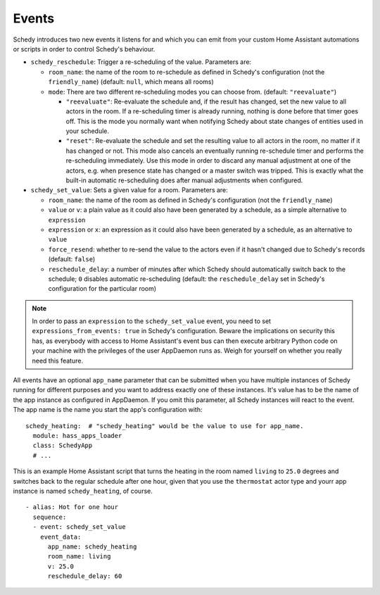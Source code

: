 Events
======

Schedy introduces two new events it listens for and which you can emit
from your custom Home Assistant automations or scripts in order to
control Schedy's behaviour.

* ``schedy_reschedule``: Trigger a re-scheduling of the value.
  Parameters are:

  * ``room_name``: the name of the room to re-schedule as defined in
    Schedy's configuration (not the ``friendly_name``) (default: ``null``,
    which means all rooms)
  * ``mode``: There are two different re-scheduling modes you can choose
    from. (default: ``"reevaluate"``)

    * ``"reevaluate"``: Re-evaluate the schedule and, if the result has
      changed, set the new value to all actors in the room. If a
      re-scheduling timer is already running, nothing is done before
      that timer goes off.
      This is the mode you normally want when notifying Schedy about
      state changes of entities used in your schedule.
    * ``"reset"``: Re-evaluate the schedule and set the resulting value
      to all actors in the room, no matter if it has changed or not. This
      mode also cancels an eventually running re-schedule timer and
      performs the re-scheduling immediately.
      Use this mode in order to discard any manual adjustment at one of
      the actors, e.g. when presence state has changed or a master switch
      was tripped.
      This is exactly what the built-in automatic re-scheduling does after
      manual adjustments when configured.

* ``schedy_set_value``: Sets a given value for a room.
  Parameters are:

  * ``room_name``: the name of the room as defined in Schedy's
    configuration (not the ``friendly_name``)
  * ``value`` or ``v``: a plain value as it could also have been generated
    by a schedule, as a simple alternative to ``expression``
  * ``expression`` or ``x``: an expression as it could also have been
    generated by a schedule, as an alternative to ``value``
  * ``force_resend``: whether to re-send the value to the actors even
    if it hasn't changed due to Schedy's records (default: ``false``)
  * ``reschedule_delay``: a number of minutes after which Schedy should
    automatically switch back to the schedule; ``0`` disables automatic
    re-scheduling (default: the ``reschedule_delay`` set in Schedy's
    configuration for the particular room)

.. note::

   In order to pass an ``expression`` to the ``schedy_set_value`` event,
   you need to set ``expressions_from_events: true`` in Schedy's
   configuration. Beware the implications on security this has, as
   everybody with access to Home Assistant's event bus can then execute
   arbitrary Python code on your machine with the privileges of the user
   AppDaemon runs as. Weigh for yourself on whether you really need this
   feature.

All events have an optional ``app_name`` parameter that can be submitted
when you have multiple instances of Schedy running for different purposes
and you want to address exactly one of these instances. It's value has
to be the name of the app instance as configured in AppDaemon. If you
omit this parameter, all Schedy instances will react to the event. The
app name is the name you start the app's configuration with:

::

    schedy_heating:  # "schedy_heating" would be the value to use for app_name.
      module: hass_apps_loader
      class: SchedyApp
      # ...

This is an example Home Assistant script that turns the heating in
the room named ``living`` to ``25.0`` degrees and switches back to the
regular schedule after one hour, given that you use the ``thermostat``
actor type and yourr app instance is named ``schedy_heating``, of course.

::

    - alias: Hot for one hour
      sequence:
      - event: schedy_set_value
        event_data:
          app_name: schedy_heating
          room_name: living
          v: 25.0
          reschedule_delay: 60
